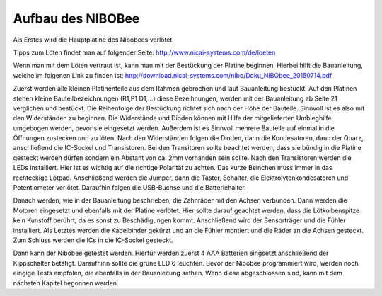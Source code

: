 Aufbau des NIBOBee
==================

Als Erstes wird die Hauptplatine des Nibobees verlötet.

Tipps zum Löten findet man auf folgender Seite: http://www.nicai-systems.com/de/loeten

Wenn man mit dem Löten vertraut ist, kann man mit der Bestückung der Platine beginnen. Hierbei hilft die Bauanleitung, welche im folgenen Link zu finden ist: http://download.nicai-systems.com/nibo/Doku_NIBObee_20150714.pdf

Zuerst werden alle kleinen Platinenteile aus dem Rahmen gebrochen und laut Bauanleitung bestückt.
Auf den Platinen stehen kleine Bauteilbezeichnungen (R1,P1 D1,...) diese Bezeihnungen, werden mit der Bauanleitung ab Seite 21 verglichen und bestückt. Die Reihenfolge der Bestückung richtet sich nach der Höhe der Bauteile. Sinnvoll ist es also mit den Widerständen zu beginnen.
Die Widerstände und Dioden können mit Hilfe der mitgelieferten Umbieghilfe umgebogen werden, bevor sie eingesetzt werden. Außerdem ist es Sinnvoll mehrere Bauteile auf einmal in die Öffnungen zustecken und zu löten. Nach den Widerständen folgen die Dioden, dann die Kondesatoren, dann der Quarz, anschließend die IC-Sockel und Transistoren.
Bei den Transitoren sollte beachtet werden, dass sie bündig in die Platine gesteckt werden dürfen sondern ein Abstant von ca. 2mm vorhanden sein sollte. Nach den Transistoren werden die LEDs installiert. Hier ist es wichtig auf die richtige Polarität zu achten. Das kurze Beinchen muss immer in das rechteckige Lötpad. Anschließend werden die Jumper, dann die Taster, Schalter, die Elektrolytenkondesatoren und Potentiometer verlötet. Daraufhin folgen die USB-Buchse und die Batteriehalter.

Danach werden, wie in der Bauanleitung beschrieben, die Zahnräder mit den Achsen verbunden. Dann werden die Motoren eingesetzt und ebenfalls mit der Platine verlötet. Hier sollte darauf geachtet werden, dass die Lötkolbenspitze kein Kunstoff berührt, da es sonst zu Beschädigungen kommt.
Anschließend wird der Sensorträger und die Fühler installiert. Als Letztes werden die Kabelbinder gekürzt und an die Fühler montiert und die Räder an die Achsen gesteckt. Zum Schluss werden die ICs in die IC-Sockel gesteckt.

Dann kann der Nibobee getestet werden.
Hierfür werden zuerst 4 AAA Batterien eingsetzt anschließend der Kippschalter betätigt. Daraufhinn sollte die grüne LED 6 leuchten. 
Bevor der Nibobee programmiert wird, werden noch eingige Tests empfolen, die ebenfalls in der Bauanleitung sethen. Wenn diese abgeschlossen sind, kann mit dem nächsten Kapitel begonnen werden.